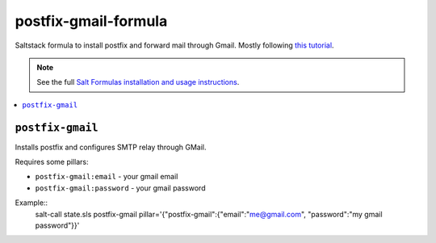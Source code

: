 postfix-gmail-formula
=====================

Saltstack formula to install postfix and forward mail through
Gmail. Mostly following `this tutorial
<https://rtcamp.com/tutorials/linux/ubuntu-postfix-gmail-smtp/>`_.

.. note::

    See the full `Salt Formulas installation and usage instructions
    <http://docs.saltstack.com/en/latest/topics/development/conventions/formulas.html>`_.

.. contents::
    :local:

``postfix-gmail``
-----------

Installs postfix and configures SMTP relay through GMail.

Requires some pillars:

* ``postfix-gmail:email`` - your gmail email
* ``postfix-gmail:password`` - your gmail password

Example::
  salt-call state.sls postfix-gmail pillar='{"postfix-gmail":{"email":"me@gmail.com", "password":"my gmail password"}}'

